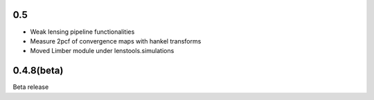 .. :changelog:

0.5
+++

- Weak lensing pipeline functionalities
- Measure 2pcf of convergence maps with hankel transforms
- Moved Limber module under lenstools.simulations

0.4.8(beta)
+++++++++++

Beta release 


